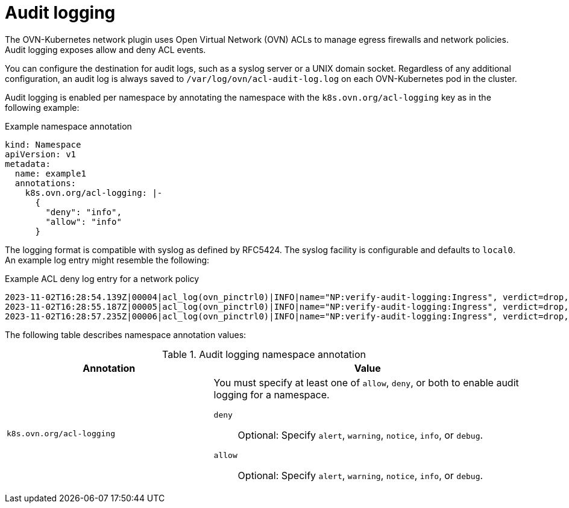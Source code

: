 // Module included in the following assemblies:
//
// * networking/ovn_kubernetes_network_provider/logging-network-policy.adoc

:_mod-docs-content-type: CONCEPT
[id="nw-networkpolicy-audit-concept_{context}"]
= Audit logging

The OVN-Kubernetes network plugin uses Open Virtual Network (OVN) ACLs to manage egress firewalls and network policies. Audit logging exposes allow and deny ACL events.

You can configure the destination for audit logs, such as a syslog server or a UNIX domain socket.
Regardless of any additional configuration, an audit log is always saved to `/var/log/ovn/acl-audit-log.log` on each OVN-Kubernetes pod in the cluster.

Audit logging is enabled per namespace by annotating the namespace with the `k8s.ovn.org/acl-logging` key as in the following example:

.Example namespace annotation
[source,yaml]
----
kind: Namespace
apiVersion: v1
metadata:
  name: example1
  annotations:
    k8s.ovn.org/acl-logging: |-
      {
        "deny": "info",
        "allow": "info"
      }
----

The logging format is compatible with syslog as defined by RFC5424. The syslog facility is configurable and defaults to `local0`. An example log entry might resemble the following:

.Example ACL deny log entry for a network policy
[source,text]
----
2023-11-02T16:28:54.139Z|00004|acl_log(ovn_pinctrl0)|INFO|name="NP:verify-audit-logging:Ingress", verdict=drop, severity=alert, direction=to-lport: tcp,vlan_tci=0x0000,dl_src=0a:58:0a:81:02:01,dl_dst=0a:58:0a:81:02:23,nw_src=10.131.0.39,nw_dst=10.129.2.35,nw_tos=0,nw_ecn=0,nw_ttl=62,nw_frag=no,tp_src=58496,tp_dst=8080,tcp_flags=syn
2023-11-02T16:28:55.187Z|00005|acl_log(ovn_pinctrl0)|INFO|name="NP:verify-audit-logging:Ingress", verdict=drop, severity=alert, direction=to-lport: tcp,vlan_tci=0x0000,dl_src=0a:58:0a:81:02:01,dl_dst=0a:58:0a:81:02:23,nw_src=10.131.0.39,nw_dst=10.129.2.35,nw_tos=0,nw_ecn=0,nw_ttl=62,nw_frag=no,tp_src=58496,tp_dst=8080,tcp_flags=syn
2023-11-02T16:28:57.235Z|00006|acl_log(ovn_pinctrl0)|INFO|name="NP:verify-audit-logging:Ingress", verdict=drop, severity=alert, direction=to-lport: tcp,vlan_tci=0x0000,dl_src=0a:58:0a:81:02:01,dl_dst=0a:58:0a:81:02:23,nw_src=10.131.0.39,nw_dst=10.129.2.35,nw_tos=0,nw_ecn=0,nw_ttl=62,nw_frag=no,tp_src=58496,tp_dst=8080,tcp_flags=syn
----

The following table describes namespace annotation values:

.Audit logging namespace annotation
[cols=".^4,.^6a",options="header"]
|====
|Annotation|Value

|`k8s.ovn.org/acl-logging`
|
You must specify at least one of `allow`, `deny`, or both to enable audit logging for a namespace.

`deny`:: Optional: Specify `alert`, `warning`, `notice`, `info`, or `debug`.
`allow`:: Optional: Specify `alert`, `warning`, `notice`, `info`, or `debug`.

|====
